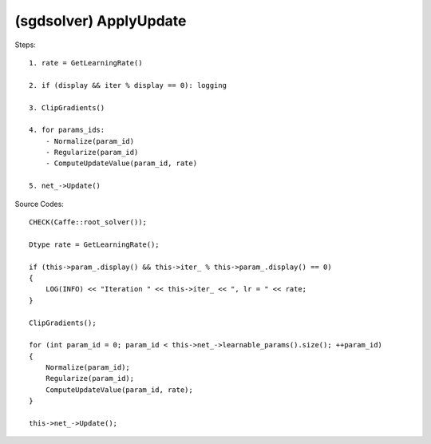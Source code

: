 ##############################################################################
(sgdsolver) ApplyUpdate
##############################################################################

Steps:

::

    1. rate = GetLearningRate()

    2. if (display && iter % display == 0): logging

    3. ClipGradients()

    4. for params_ids:
        - Normalize(param_id)
        - Regularize(param_id)
        - ComputeUpdateValue(param_id, rate) 

    5. net_->Update()

Source Codes:

::

    CHECK(Caffe::root_solver());

    Dtype rate = GetLearningRate();

    if (this->param_.display() && this->iter_ % this->param_.display() == 0) 
    {
        LOG(INFO) << "Iteration " << this->iter_ << ", lr = " << rate;
    }

    ClipGradients();

    for (int param_id = 0; param_id < this->net_->learnable_params().size(); ++param_id) 
    { 
        Normalize(param_id);
        Regularize(param_id);
        ComputeUpdateValue(param_id, rate);
    }

    this->net_->Update();

